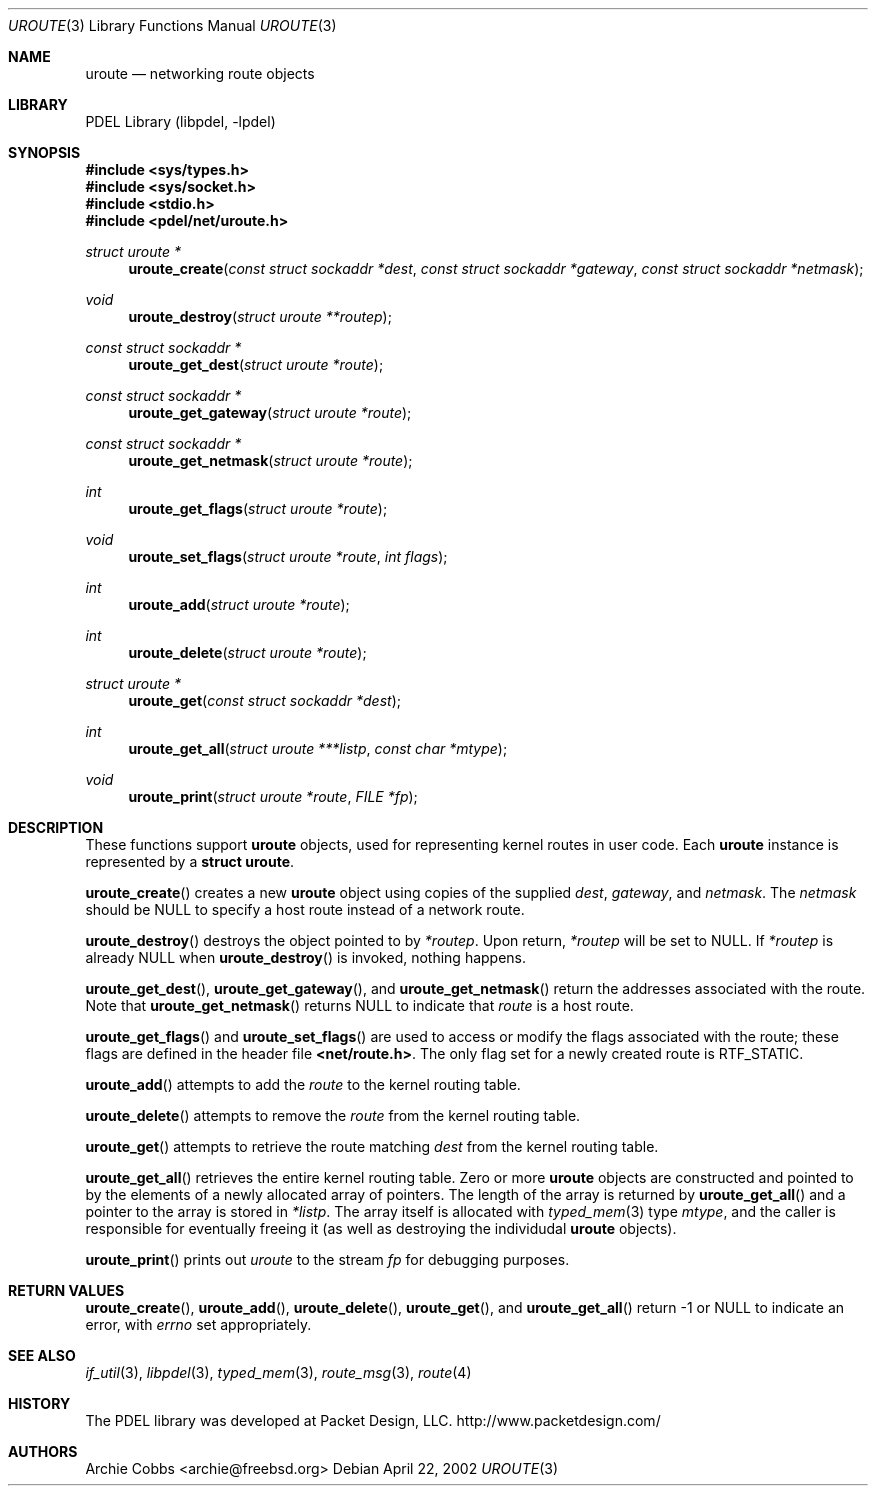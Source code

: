 .\" @COPYRIGHT@
.\"
.\" Author: Archie Cobbs <archie@freebsd.org>
.\"
.\" $Id: uroute.3 901 2004-06-02 17:24:39Z archie $
.\"
.Dd April 22, 2002
.Dt UROUTE 3
.Os
.Sh NAME
.Nm uroute
.Nd networking route objects
.Sh LIBRARY
PDEL Library (libpdel, \-lpdel)
.Sh SYNOPSIS
.In sys/types.h
.In sys/socket.h
.In stdio.h
.In pdel/net/uroute.h
.Ft "struct uroute *"
.Fn uroute_create "const struct sockaddr *dest" "const struct sockaddr *gateway" "const struct sockaddr *netmask"
.Ft "void"
.Fn uroute_destroy "struct uroute **routep"
.Ft "const struct sockaddr *"
.Fn uroute_get_dest "struct uroute *route"
.Ft "const struct sockaddr *"
.Fn uroute_get_gateway "struct uroute *route"
.Ft "const struct sockaddr *"
.Fn uroute_get_netmask "struct uroute *route"
.Ft "int"
.Fn uroute_get_flags "struct uroute *route"
.Ft "void"
.Fn uroute_set_flags "struct uroute *route" "int flags"
.Ft "int"
.Fn uroute_add "struct uroute *route"
.Ft "int"
.Fn uroute_delete "struct uroute *route"
.Ft "struct uroute *"
.Fn uroute_get "const struct sockaddr *dest"
.Ft "int"
.Fn uroute_get_all "struct uroute ***listp" "const char *mtype"
.Ft "void"
.Fn uroute_print "struct uroute *route" "FILE *fp"
.Sh DESCRIPTION
These functions support
.Nm uroute
objects, used for representing kernel routes in user code.
Each
.Nm uroute
instance is represented by a
.Li "struct uroute" .
.Pp
.Fn uroute_create
creates a new
.Nm uroute
object using copies of the supplied
.Fa dest ,
.Fa gateway ,
and
.Fa netmask .
The
.Fa netmask
should be
.Dv NULL
to specify a host route instead of a network route.
.Pp
.Fn uroute_destroy
destroys the object pointed to by
.Fa "*routep" .
Upon return,
.Fa "*routep"
will be set to
.Dv NULL .
If
.Fa "*routep"
is already
.Dv NULL
when
.Fn uroute_destroy
is invoked, nothing happens.
.Pp
.Fn uroute_get_dest ,
.Fn uroute_get_gateway ,
and
.Fn uroute_get_netmask
return the addresses associated with the route.
Note that
.Fn uroute_get_netmask
returns
.Dv NULL
to indicate that
.Fa route
is a host route.
.Pp
.Fn uroute_get_flags
and
.Fn uroute_set_flags
are used to access or modify the flags associated with the route;
these flags are defined in the header file
.Li "<net/route.h>" .
The only flag set for a newly created route is
.Dv RTF_STATIC .
.Pp
.Fn uroute_add
attempts to add the
.Fa route
to the kernel routing table.
.Pp
.Fn uroute_delete
attempts to remove the
.Fa route
from the kernel routing table.
.Pp
.Fn uroute_get
attempts to retrieve the route matching
.Fa dest
from the kernel routing table.
.Pp
.Fn uroute_get_all
retrieves the entire kernel routing table.
Zero or more
.Nm uroute
objects are constructed and pointed to by the elements of a newly
allocated array of pointers.
The length of the array is returned by
.Fn uroute_get_all
and a pointer to the array is stored in
.Fa "*listp" .
The array itself is allocated with
.Xr typed_mem 3
type
.Fa mtype ,
and the caller is responsible for eventually freeing it (as well as
destroying the individudal
.Nm uroute
objects).
.Pp
.Fn uroute_print
prints out
.Fa uroute
to the stream
.Fa fp
for debugging purposes.
.Sh RETURN VALUES
.Fn uroute_create ,
.Fn uroute_add ,
.Fn uroute_delete ,
.Fn uroute_get ,
and
.Fn uroute_get_all
return -1 or
.Dv NULL
to indicate an error, with
.Va errno
set appropriately.
.Sh SEE ALSO
.Xr if_util 3 ,
.Xr libpdel 3 ,
.Xr typed_mem 3 ,
.Xr route_msg 3 ,
.Xr route 4
.Sh HISTORY
The PDEL library was developed at Packet Design, LLC.
.Dv "http://www.packetdesign.com/"
.Sh AUTHORS
.An Archie Cobbs Aq archie@freebsd.org
